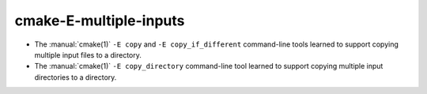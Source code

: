 cmake-E-multiple-inputs
-----------------------

* The :manual:`cmake(1)` ``-E copy`` and ``-E copy_if_different`` command-line
  tools learned to support copying multiple input files to a directory.

* The :manual:`cmake(1)` ``-E copy_directory`` command-line
  tool learned to support copying multiple input directories to a directory.
